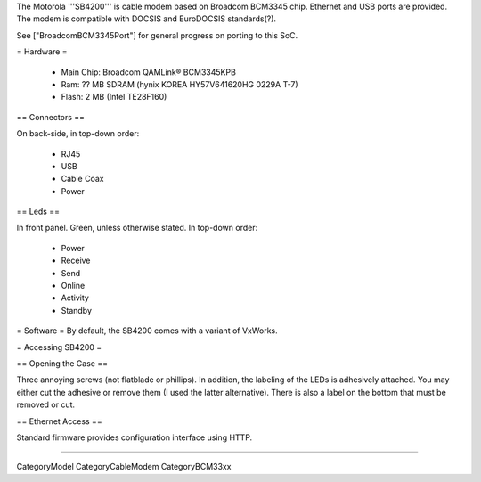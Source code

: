 The Motorola '''SB4200''' is cable modem based on Broadcom BCM3345 chip. Ethernet and USB ports are provided. The modem is compatible with DOCSIS and EuroDOCSIS standards(?).

See ["BroadcomBCM3345Port"] for general progress on porting to this SoC.

= Hardware =

 * Main Chip: Broadcom QAMLink® BCM3345KPB
 * Ram: ?? MB SDRAM (hynix KOREA HY57V641620HG 0229A T-7)
 * Flash: 2 MB (Intel TE28F160)

== Connectors ==

On back-side, in top-down order:

 * RJ45
 * USB
 * Cable Coax
 * Power

== Leds ==

In front panel. Green, unless otherwise stated. In top-down order:

 * Power
 * Receive
 * Send
 * Online
 * Activity
 * Standby

= Software =
By default, the SB4200 comes with a variant of VxWorks.

= Accessing SB4200 =

== Opening the Case ==

Three annoying screws (not flatblade or phillips). In addition, the labeling of the LEDs is adhesively attached. You may either cut the adhesive or remove them (I used the latter alternative). There is also a label on the bottom that must be removed or cut.

== Ethernet Access ==

Standard firmware provides configuration interface using HTTP.

----

CategoryModel CategoryCableModem CategoryBCM33xx
